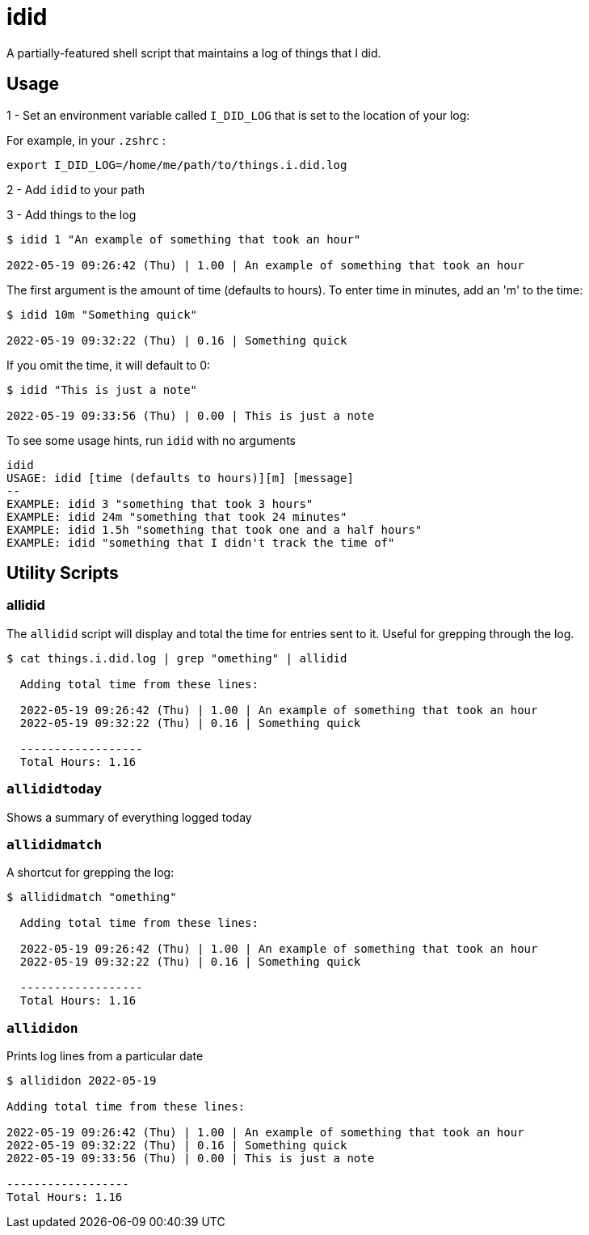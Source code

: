 = idid

A partially-featured shell script that maintains a log of things that I did.

== Usage

1 - Set an environment variable called `I_DID_LOG` that is set to the location of your log:

For example, in your `.zshrc` :

```
export I_DID_LOG=/home/me/path/to/things.i.did.log
```

2 - Add `idid` to your path

3 - Add things to the log

```
$ idid 1 "An example of something that took an hour"

2022-05-19 09:26:42 (Thu) | 1.00 | An example of something that took an hour
```

The first argument is the amount of time (defaults to hours).  To enter time in minutes, add an 'm' to the time:

```
$ idid 10m "Something quick"

2022-05-19 09:32:22 (Thu) | 0.16 | Something quick
```

If you omit the time, it will default to 0:

```
$ idid "This is just a note"

2022-05-19 09:33:56 (Thu) | 0.00 | This is just a note
```

To see some usage hints, run `idid` with no arguments

```
idid
USAGE: idid [time (defaults to hours)][m] [message]
--
EXAMPLE: idid 3 "something that took 3 hours"
EXAMPLE: idid 24m "something that took 24 minutes"
EXAMPLE: idid 1.5h "something that took one and a half hours"
EXAMPLE: idid "something that I didn't track the time of"
```

== Utility Scripts

=== allidid

The `allidid` script will display and total the time for entries sent to it.  Useful for grepping through the log.

```
$ cat things.i.did.log | grep "omething" | allidid

  Adding total time from these lines:

  2022-05-19 09:26:42 (Thu) | 1.00 | An example of something that took an hour
  2022-05-19 09:32:22 (Thu) | 0.16 | Something quick

  ------------------
  Total Hours: 1.16
```

=== `allididtoday`

Shows a summary of everything logged today

=== `allididmatch`

A shortcut for grepping the log:

```
$ allididmatch "omething"

  Adding total time from these lines:

  2022-05-19 09:26:42 (Thu) | 1.00 | An example of something that took an hour
  2022-05-19 09:32:22 (Thu) | 0.16 | Something quick

  ------------------
  Total Hours: 1.16
```

=== `allididon`

Prints log lines from a particular date

```
$ allididon 2022-05-19

Adding total time from these lines:

2022-05-19 09:26:42 (Thu) | 1.00 | An example of something that took an hour
2022-05-19 09:32:22 (Thu) | 0.16 | Something quick
2022-05-19 09:33:56 (Thu) | 0.00 | This is just a note

------------------
Total Hours: 1.16

```
